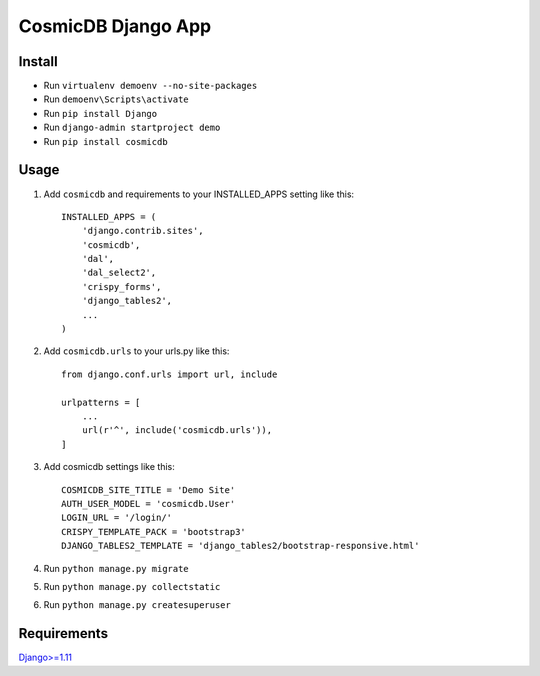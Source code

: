 ==========================
CosmicDB Django App
==========================

Install
=======

- Run ``virtualenv demoenv --no-site-packages``
- Run ``demoenv\Scripts\activate``
- Run ``pip install Django``
- Run ``django-admin startproject demo``
- Run ``pip install cosmicdb``


Usage
=====

1. Add ``cosmicdb`` and requirements to your INSTALLED_APPS setting like this::

        INSTALLED_APPS = (
            'django.contrib.sites',
            'cosmicdb',
            'dal',
            'dal_select2',
            'crispy_forms',
            'django_tables2',
            ...
        )

2. Add ``cosmicdb.urls`` to your urls.py like this::

        from django.conf.urls import url, include

        urlpatterns = [
            ...
            url(r'^', include('cosmicdb.urls')),
        ]

3. Add cosmicdb settings like this::

        COSMICDB_SITE_TITLE = 'Demo Site'
        AUTH_USER_MODEL = 'cosmicdb.User'
        LOGIN_URL = '/login/'
        CRISPY_TEMPLATE_PACK = 'bootstrap3'
        DJANGO_TABLES2_TEMPLATE = 'django_tables2/bootstrap-responsive.html'

4. Run ``python manage.py migrate``

5. Run ``python manage.py collectstatic``

6. Run ``python manage.py createsuperuser``

Requirements
============

`Django>=1.11
<https://github.com/django/django/>`_